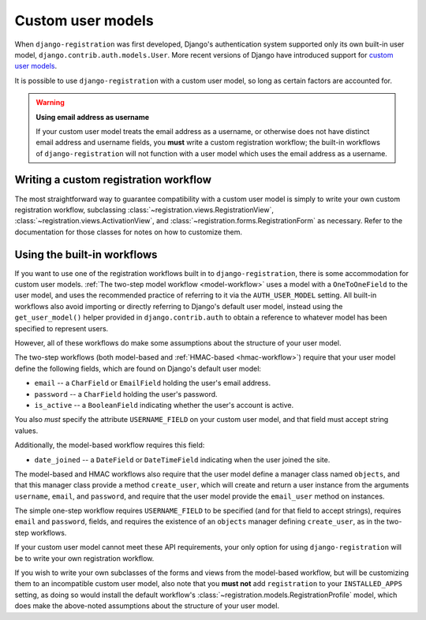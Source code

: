 .. _custom-user:

Custom user models
==================

When ``django-registration`` was first developed, Django's
authentication system supported only its own built-in user model,
``django.contrib.auth.models.User``. More recent versions of Django
have introduced support for `custom user models
<https://docs.djangoproject.com/en/stable/topics/auth/customizing/#substituting-a-custom-user-model>`_.

It is possible to use ``django-registration`` with a custom user
model, so long as certain factors are accounted for.

.. warning:: **Using email address as username**

   If your custom user model treats the email address as a username,
   or otherwise does not have distinct email address and username
   fields, you **must** write a custom registration workflow; the
   built-in workflows of ``django-registration`` will not function
   with a user model which uses the email address as a username.


Writing a custom registration workflow
--------------------------------------

The most straightforward way to guarantee compatibility with a custom
user model is simply to write your own custom registration workflow,
subclassing :class:`~registration.views.RegistrationView`,
:class:`~registration.views.ActivationView`, and
:class:`~registration.forms.RegistrationForm` as necessary. Refer to
the documentation for those classes for notes on how to customize
them.


Using the built-in workflows
----------------------------

If you want to use one of the registration workflows built in to
``django-registration``, there is some accommodation for custom user
models. :ref:`The two-step model workflow <model-workflow>` uses a
model with a ``OneToOneField`` to the user model, and uses the
recommended practice of referring to it via the ``AUTH_USER_MODEL``
setting. All built-in workflows also avoid importing or directly
referring to Django's default user model, instead using the
``get_user_model()`` helper provided in ``django.contrib.auth`` to
obtain a reference to whatever model has been specified to represent
users.

However, all of these workflows do make some assumptions about the
structure of your user model.

The two-step workflows (both model-based and :ref:`HMAC-based
<hmac-workflow>`) require that your user model define the following
fields, which are found on Django's default user model:

* ``email`` -- a ``CharField`` or ``EmailField`` holding the user's
  email address.

* ``password`` -- a ``CharField`` holding the user's password.

* ``is_active`` -- a ``BooleanField`` indicating whether the user's
  account is active.

You also *must* specify the attribute ``USERNAME_FIELD`` on your
custom user model, and that field must accept string values.

Additionally, the model-based workflow requires this field:

* ``date_joined`` -- a ``DateField`` or ``DateTimeField`` indicating
  when the user joined the site.

The model-based and HMAC workflows also require that the user model
define a manager class named ``objects``, and that this manager class
provide a method ``create_user``, which will create and return a user
instance from the arguments ``username``, ``email``, and ``password``,
and require that the user model provide the ``email_user`` method on
instances.

The simple one-step workflow requires ``USERNAME_FIELD`` to be
specified (and for that field to accept strings), requires ``email``
and ``password``, fields, and requires the existence of an ``objects``
manager defining ``create_user``, as in the two-step workflows.

If your custom user model cannot meet these API requirements, your
only option for using ``django-registration`` will be to write your
own registration workflow.

If you wish to write your own subclasses of the forms and views from
the model-based workflow, but will be customizing them to an
incompatible custom user model, also note that you **must not** add
``registration`` to your ``INSTALLED_APPS`` setting, as doing so would
install the default workflow's
:class:`~registration.models.RegistrationProfile` model, which does
make the above-noted assumptions about the structure of your user
model.